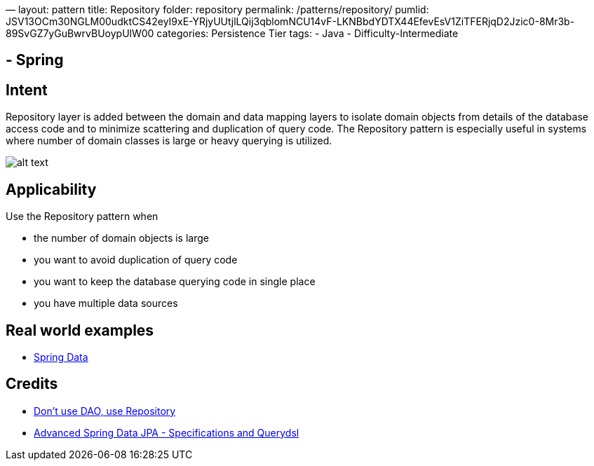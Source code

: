 —
layout: pattern
title: Repository
folder: repository
permalink: /patterns/repository/
pumlid: JSV13OCm30NGLM00udktCS42eyI9xE-YRjyUUtjlLQij3qblomNCU14vF-LKNBbdYDTX44EfevEsV1ZiTFERjqD2Jzic0-8Mr3b-89SvGZ7yGuBwrvBUoypUlW00
categories: Persistence Tier
tags:
 - Java
 - Difficulty-Intermediate

==  - Spring

== Intent

Repository layer is added between the domain and data mapping
layers to isolate domain objects from details of the database access code and
to minimize scattering and duplication of query code. The Repository pattern is
especially useful in systems where number of domain classes is large or heavy
querying is utilized.

image:./etc/repository.png[alt text]

== Applicability

Use the Repository pattern when

* the number of domain objects is large
* you want to avoid duplication of query code
* you want to keep the database querying code in single place
* you have multiple data sources

== Real world examples

* http://projects.spring.io/spring-data/[Spring Data]

== Credits

* http://thinkinginobjects.com/2012/08/26/dont-use-dao-use-repository/[Don’t use DAO, use Repository]
* https://spring.io/blog/2011/04/26/advanced-spring-data-jpa-specifications-and-querydsl/[Advanced Spring Data JPA - Specifications and Querydsl]
